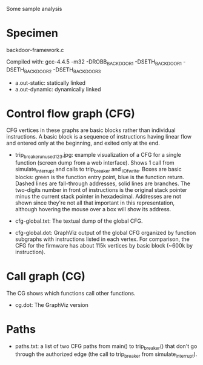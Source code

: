 Some sample analysis

* Specimen

  backdoor-framework.c

  Compiled with:
    gcc-4.4.5 -m32 -DROBB_BACKDOOR_1 -DSETH_BACKDOOR_1 -DSETH_BACKDOOR_2 -DSETH_BACKDOOR_3

  + a.out-static: statically linked
  + a.out-dynamic: dynamically linked

* Control flow graph (CFG)

  CFG vertices in these graphs are basic blocks rather than individual
  instructions.  A basic block is a sequence of instructions having
  linear flow and entered only at the beginning, and exited only at
  the end.

  + trip_breaker_unused_123.jpg: example visualization of a CFG for a
    single function (screen dump from a web interface).  Shows 1 call
    from simulate_interrupt and calls to trip_breaker and _IO_fwrite.
    Boxes are basic blocks: green is the function entry point, blue is
    the function return. Dashed lines are fall-through addresses,
    solid lines are branches. The two-digits number in front of
    instructions is the original stack pointer minus the current stack
    pointer in hexadecimal. Addresses are not shown since they're not
    all that important in this representation, although hovering the
    mouse over a box will show its address.

  + cfg-global.txt: The textual dump of the global CFG.

  + cfg-global.dot: GraphViz output of the global CFG organized by
    function subgraphs with instructions listed in each vertex. For
    comparison, the CFG for the firmware has about 115k vertices by
    basic block (~600k by instruction).


* Call graph (CG)

  The CG shows which functions call other functions.

  + cg.dot: The GraphViz version

* Paths

  + paths.txt: a list of two CFG paths from main() to trip_breaker()
    that don't go through the authorized edge (the call to
    trip_breaker from simulate_interrupt).
